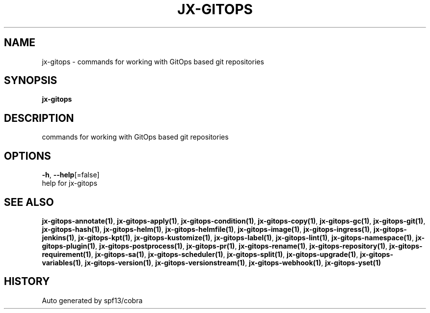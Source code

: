 .TH "JX-GITOPS" "1" "" "Auto generated by spf13/cobra" "" 
.nh
.ad l


.SH NAME
.PP
jx\-gitops \- commands for working with GitOps based git repositories


.SH SYNOPSIS
.PP
\fBjx\-gitops\fP


.SH DESCRIPTION
.PP
commands for working with GitOps based git repositories


.SH OPTIONS
.PP
\fB\-h\fP, \fB\-\-help\fP[=false]
    help for jx\-gitops


.SH SEE ALSO
.PP
\fBjx\-gitops\-annotate(1)\fP, \fBjx\-gitops\-apply(1)\fP, \fBjx\-gitops\-condition(1)\fP, \fBjx\-gitops\-copy(1)\fP, \fBjx\-gitops\-gc(1)\fP, \fBjx\-gitops\-git(1)\fP, \fBjx\-gitops\-hash(1)\fP, \fBjx\-gitops\-helm(1)\fP, \fBjx\-gitops\-helmfile(1)\fP, \fBjx\-gitops\-image(1)\fP, \fBjx\-gitops\-ingress(1)\fP, \fBjx\-gitops\-jenkins(1)\fP, \fBjx\-gitops\-kpt(1)\fP, \fBjx\-gitops\-kustomize(1)\fP, \fBjx\-gitops\-label(1)\fP, \fBjx\-gitops\-lint(1)\fP, \fBjx\-gitops\-namespace(1)\fP, \fBjx\-gitops\-plugin(1)\fP, \fBjx\-gitops\-postprocess(1)\fP, \fBjx\-gitops\-pr(1)\fP, \fBjx\-gitops\-rename(1)\fP, \fBjx\-gitops\-repository(1)\fP, \fBjx\-gitops\-requirement(1)\fP, \fBjx\-gitops\-sa(1)\fP, \fBjx\-gitops\-scheduler(1)\fP, \fBjx\-gitops\-split(1)\fP, \fBjx\-gitops\-upgrade(1)\fP, \fBjx\-gitops\-variables(1)\fP, \fBjx\-gitops\-version(1)\fP, \fBjx\-gitops\-versionstream(1)\fP, \fBjx\-gitops\-webhook(1)\fP, \fBjx\-gitops\-yset(1)\fP


.SH HISTORY
.PP
Auto generated by spf13/cobra
